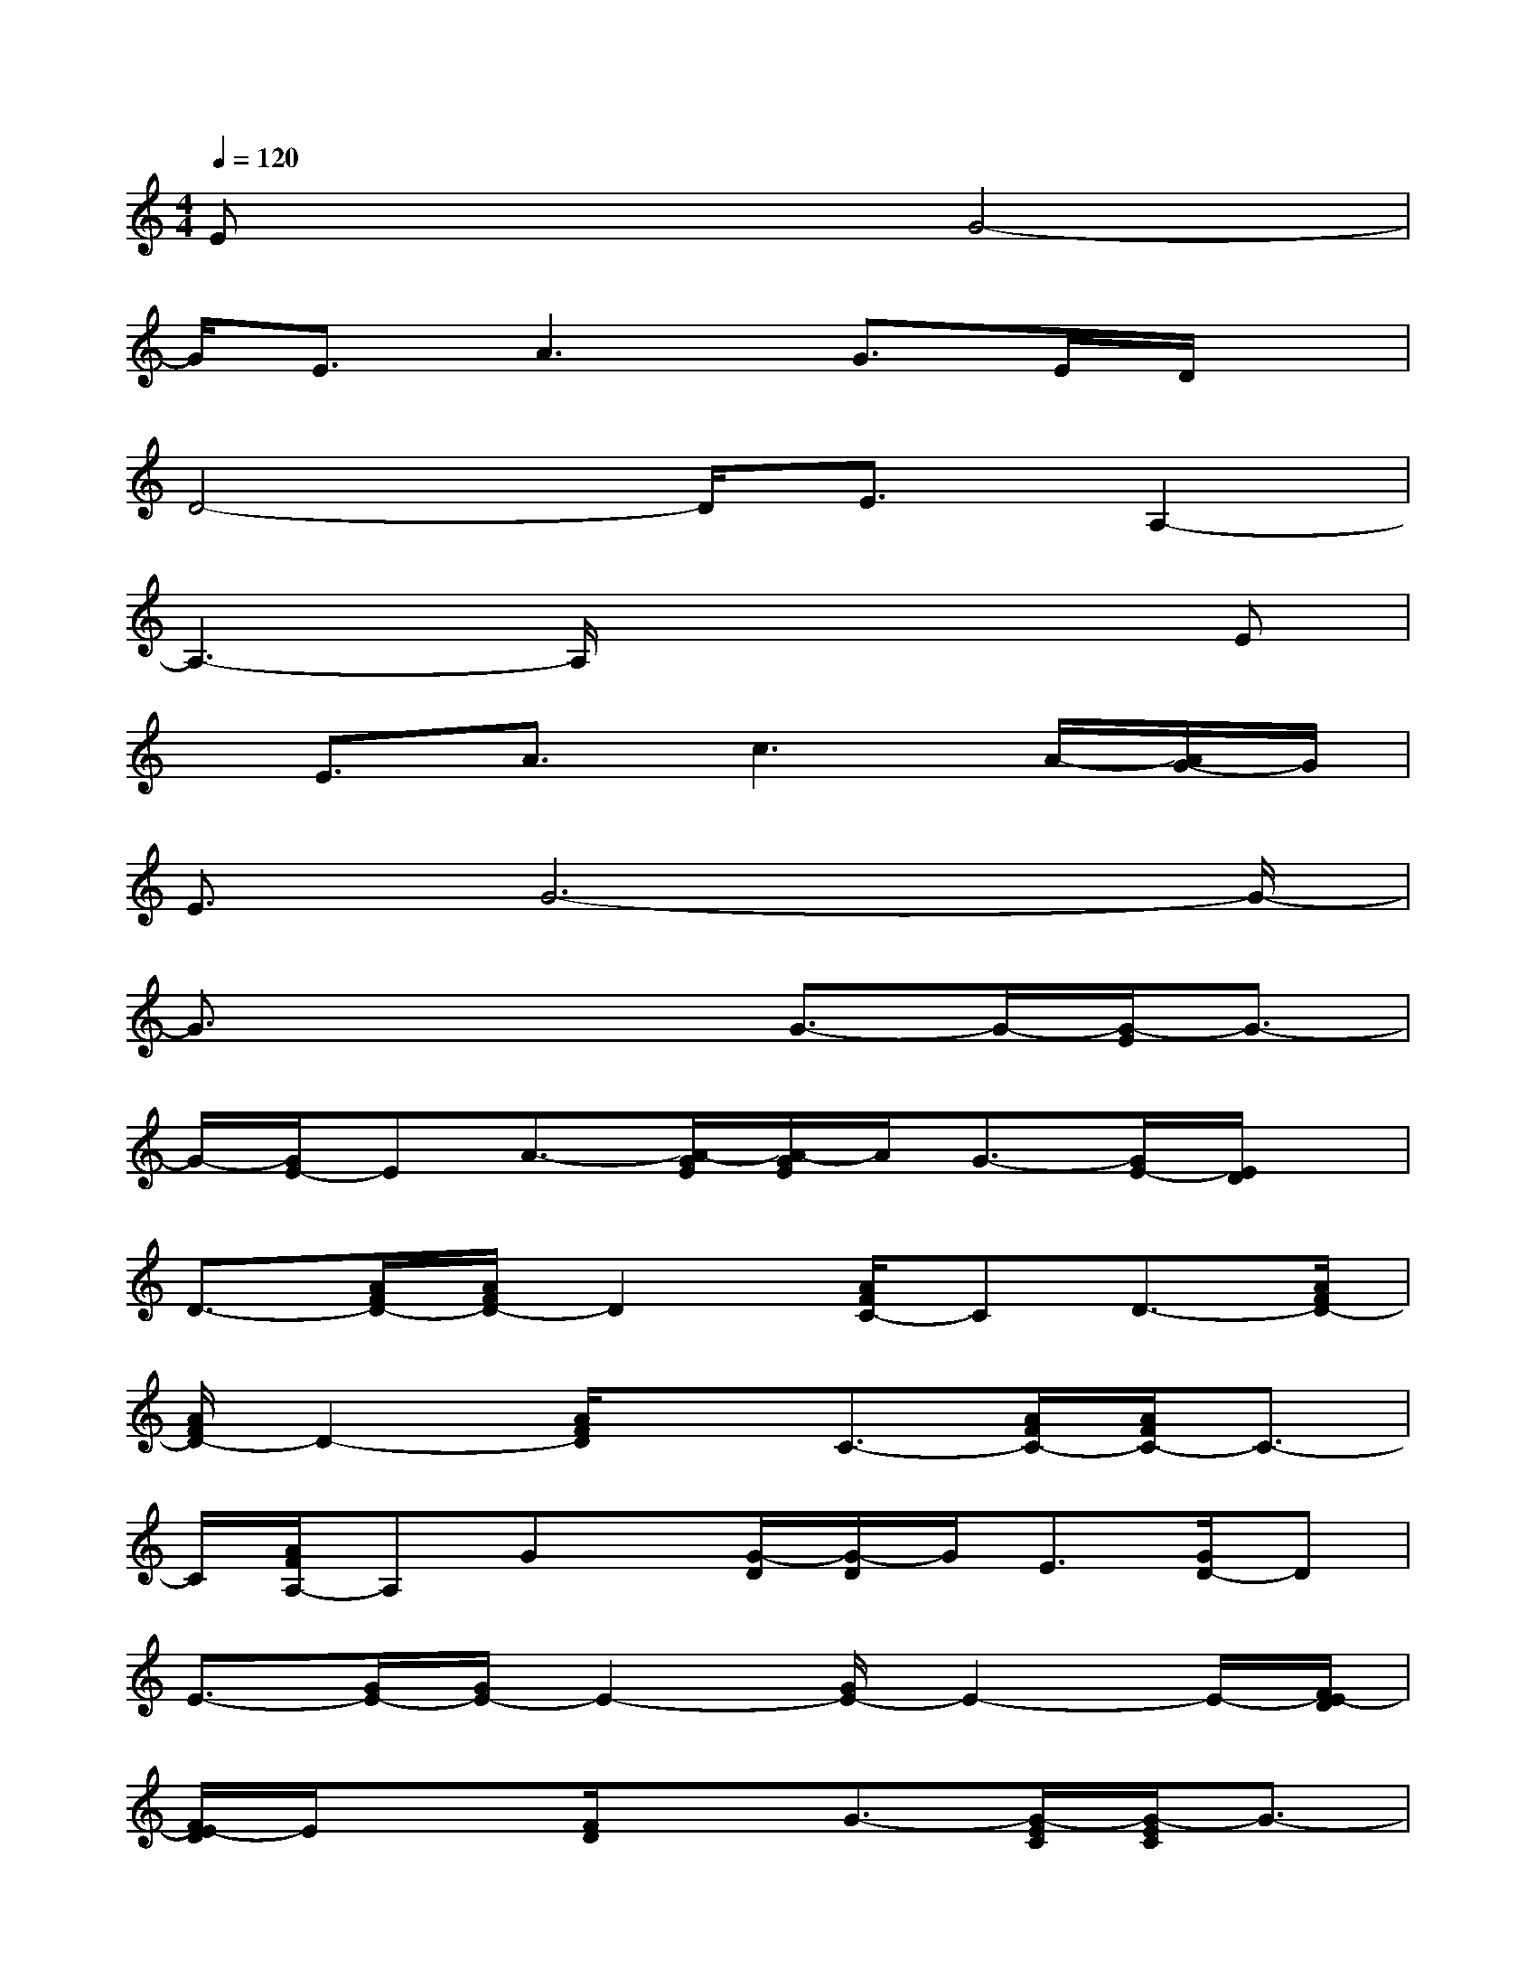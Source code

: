 X:1
T:
M:4/4
L:1/8
Q:1/4=120
K:C%0sharps
V:1
Ex3G4-|
G/2E3/2A3G>ED/2x/2|
D4-D/2E3/2A,2-|
A,3-A,/2x3x/2E|
x/2E3/2A3/2c3A/2-[A/2G/2-]G/2|
E3/2G6-G/2-|
G3/2x2x/2G3/2-G/2-[G/2-E/2]G3/2-|
G/2-[G/2E/2-]EA3/2-[A/2-G/2E/2][A/2-G/2E/2]A/2G3/2-[G/2E/2-][E/2D/2]x/2|
D3/2-[A/2F/2D/2-][A/2F/2D/2-]D2[A/2F/2C/2-]CD3/2-[A/2F/2D/2-]|
[A/2F/2D/2-]D2-[A/2F/2D/2]xC3/2-[A/2F/2C/2-][A/2F/2C/2-]C3/2-|
C/2[A/2F/2A,/2-]A,Gx/2[G/2-D/2][G/2-D/2]G/2E3/2[G/2D/2-]D|
E3/2-[G/2E/2-][G/2E/2-]E2-[G/2E/2-]E2-E/2-[F/2E/2-D/2]|
[F/2E/2-D/2]E/2x3/2[F/2D/2]xG3/2-[G/2-E/2C/2][G/2-E/2C/2]G3/2-|
G/2[E/2-C/2]EA3/2[G/2-E/2C/2][G/2-E/2C/2]G2[E/2-C/2]E|
D3/2-[F/2D/2-][F/2D/2-]D2-[F/2E/2-D/2]EA,3/2-[F/2A,/2-]|
[F/2D/2A,/2-]A,2-[F/2D/2A,/2-]A,x3/2[A/2F/2][A/2F/2]x/2D-